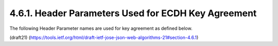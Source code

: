 4.6.1. Header Parameters Used for ECDH Key Agreement
^^^^^^^^^^^^^^^^^^^^^^^^^^^^^^^^^^^^^^^^^^^^^^^^^^^^^^^^

The following Header Parameter names 
are used for key agreement as defined below.

(draft21)
(https://tools.ietf.org/html/draft-ietf-jose-json-web-algorithms-21#section-4.6.1)


